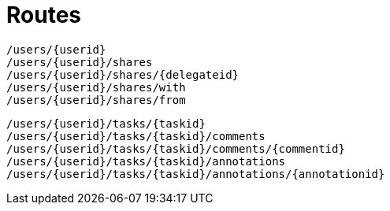 = Routes

    /users/{userid}
    /users/{userid}/shares
    /users/{userid}/shares/{delegateid}
    /users/{userid}/shares/with
    /users/{userid}/shares/from

    /users/{userid}/tasks/{taskid}
    /users/{userid}/tasks/{taskid}/comments
    /users/{userid}/tasks/{taskid}/comments/{commentid}
    /users/{userid}/tasks/{taskid}/annotations
    /users/{userid}/tasks/{taskid}/annotations/{annotationid}

